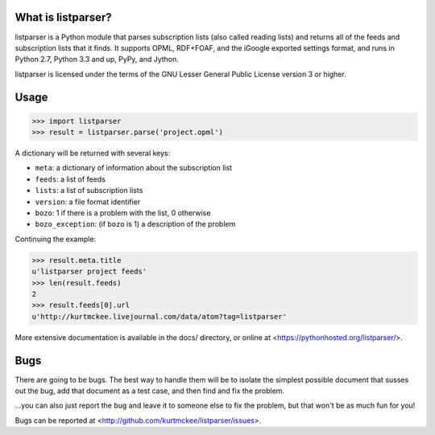 What is listparser?
===================

listparser is a Python module that parses subscription lists (also called
reading lists) and returns all of the feeds and subscription lists that it
finds. It supports OPML, RDF+FOAF, and the iGoogle exported settings format,
and runs in Python 2.7, Python 3.3 and up, PyPy, and Jython.

listparser is licensed under the terms of the GNU Lesser General Public License
version 3 or higher.


Usage
=====

>>> import listparser
>>> result = listparser.parse('project.opml')

A dictionary will be returned with several keys:

* ``meta``: a dictionary of information about the subscription list
* ``feeds``: a list of feeds
* ``lists``: a list of subscription lists
* ``version``: a file format identifier
* ``bozo``: 1 if there is a problem with the list, 0 otherwise
* ``bozo_exception``: (if ``bozo`` is 1) a description of the problem

Continuing the example:

>>> result.meta.title
u'listparser project feeds'
>>> len(result.feeds)
2
>>> result.feeds[0].url
u'http://kurtmckee.livejournal.com/data/atom?tag=listparser'

More extensive documentation is available in the docs/ directory,
or online at <https://pythonhosted.org/listparser/>.


Bugs
====

There are going to be bugs. The best way to handle them will be to
isolate the simplest possible document that susses out the bug, add
that document as a test case, and then find and fix the problem.

...you can also just report the bug and leave it to someone else
to fix the problem, but that won't be as much fun for you!

Bugs can be reported at <http://github.com/kurtmckee/listparser/issues>.
